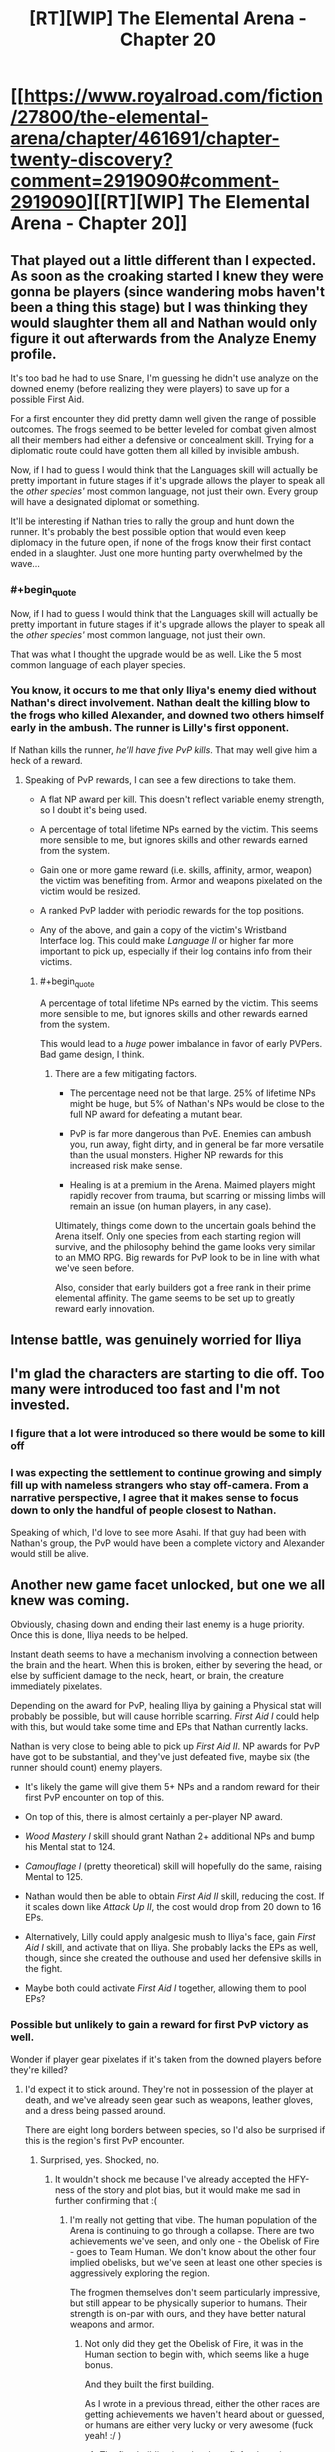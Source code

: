 #+TITLE: [RT][WIP] The Elemental Arena - Chapter 20

* [[https://www.royalroad.com/fiction/27800/the-elemental-arena/chapter/461691/chapter-twenty-discovery?comment=2919090#comment-2919090][[RT][WIP] The Elemental Arena - Chapter 20]]
:PROPERTIES:
:Author: Brell4Evar
:Score: 33
:DateUnix: 1582737894.0
:END:

** That played out a little different than I expected. As soon as the croaking started I knew they were gonna be players (since wandering mobs haven't been a thing this stage) but I was thinking they would slaughter them all and Nathan would only figure it out afterwards from the Analyze Enemy profile.

It's too bad he had to use Snare, I'm guessing he didn't use analyze on the downed enemy (before realizing they were players) to save up for a possible First Aid.

For a first encounter they did pretty damn well given the range of possible outcomes. The frogs seemed to be better leveled for combat given almost all their members had either a defensive or concealment skill. Trying for a diplomatic route could have gotten them all killed by invisible ambush.

Now, if I had to guess I would think that the Languages skill will actually be pretty important in future stages if it's upgrade allows the player to speak all the /other species'/ most common language, not just their own. Every group will have a designated diplomat or something.

It'll be interesting if Nathan tries to rally the group and hunt down the runner. It's probably the best possible option that would even keep diplomacy in the future open, if none of the frogs know their first contact ended in a slaughter. Just one more hunting party overwhelmed by the wave...
:PROPERTIES:
:Author: meterion
:Score: 4
:DateUnix: 1582826459.0
:END:

*** #+begin_quote
  Now, if I had to guess I would think that the Languages skill will actually be pretty important in future stages if it's upgrade allows the player to speak all the /other species'/ most common language, not just their own.
#+end_quote

That was what I thought the upgrade would be as well. Like the 5 most common language of each player species.
:PROPERTIES:
:Author: Mason-B
:Score: 4
:DateUnix: 1582912945.0
:END:


*** You know, it occurs to me that only Iliya's enemy died without Nathan's direct involvement. Nathan dealt the killing blow to the frogs who killed Alexander, and downed two others himself early in the ambush. The runner is Lilly's first opponent.

If Nathan kills the runner, /he'll have five PvP kills/. That may well give him a heck of a reward.
:PROPERTIES:
:Author: Brell4Evar
:Score: 2
:DateUnix: 1582828243.0
:END:

**** Speaking of PvP rewards, I can see a few directions to take them.

- A flat NP award per kill. This doesn't reflect variable enemy strength, so I doubt it's being used.

- A percentage of total lifetime NPs earned by the victim. This seems more sensible to me, but ignores skills and other rewards earned from the system.

- Gain one or more game reward (i.e. skills, affinity, armor, weapon) the victim was benefiting from. Armor and weapons pixelated on the victim would be resized.

- A ranked PvP ladder with periodic rewards for the top positions.

- Any of the above, and gain a copy of the victim's Wristband Interface log. This could make /Language II/ or higher far more important to pick up, especially if their log contains info from their victims.
:PROPERTIES:
:Author: Brell4Evar
:Score: 1
:DateUnix: 1582872138.0
:END:

***** #+begin_quote
  A percentage of total lifetime NPs earned by the victim. This seems more sensible to me, but ignores skills and other rewards earned from the system.
#+end_quote

This would lead to a /huge/ power imbalance in favor of early PVPers. Bad game design, I think.
:PROPERTIES:
:Author: sparr
:Score: 3
:DateUnix: 1582874328.0
:END:

****** There are a few mitigating factors.

- The percentage need not be that large. 25% of lifetime NPs might be huge, but 5% of Nathan's NPs would be close to the full NP award for defeating a mutant bear.

- PvP is far more dangerous than PvE. Enemies can ambush you, run away, fight dirty, and in general be far more versatile than the usual monsters. Higher NP rewards for this increased risk make sense.

- Healing is at a premium in the Arena. Maimed players might rapidly recover from trauma, but scarring or missing limbs will remain an issue (on human players, in any case).

Ultimately, things come down to the uncertain goals behind the Arena itself. Only one species from each starting region will survive, and the philosophy behind the game looks very similar to an MMO RPG. Big rewards for PvP look to be in line with what we've seen before.

Also, consider that early builders got a free rank in their prime elemental affinity. The game seems to be set up to greatly reward early innovation.
:PROPERTIES:
:Author: Brell4Evar
:Score: 2
:DateUnix: 1582904331.0
:END:


** Intense battle, was genuinely worried for Iliya
:PROPERTIES:
:Author: 123whyme
:Score: 3
:DateUnix: 1582759598.0
:END:


** I'm glad the characters are starting to die off. Too many were introduced too fast and I'm not invested.
:PROPERTIES:
:Author: 1000dollarsamonth
:Score: 3
:DateUnix: 1582785581.0
:END:

*** I figure that a lot were introduced so there would be some to kill off
:PROPERTIES:
:Author: Halinn
:Score: 6
:DateUnix: 1582801509.0
:END:


*** I was expecting the settlement to continue growing and simply fill up with nameless strangers who stay off-camera. From a narrative perspective, I agree that it makes sense to focus down to only the handful of people closest to Nathan.

Speaking of which, I'd love to see more Asahi. If that guy had been with Nathan's group, the PvP would have been a complete victory and Alexander would still be alive.
:PROPERTIES:
:Author: Brell4Evar
:Score: 1
:DateUnix: 1582904603.0
:END:


** Another new game facet unlocked, but one we all knew was coming.

Obviously, chasing down and ending their last enemy is a huge priority. Once this is done, Iliya needs to be helped.

Instant death seems to have a mechanism involving a connection between the brain and the heart. When this is broken, either by severing the head, or else by sufficient damage to the neck, heart, or brain, the creature immediately pixelates.

Depending on the award for PvP, healing Iliya by gaining a Physical stat will probably be possible, but will cause horrible scarring. /First Aid I/ could help with this, but would take some time and EPs that Nathan currently lacks.

Nathan is very close to being able to pick up /First Aid II/. NP awards for PvP have got to be substantial, and they've just defeated five, maybe six (the runner should count) enemy players.

- It's likely the game will give them 5+ NPs and a random reward for their first PvP encounter on top of this.

- On top of this, there is almost certainly a per-player NP award.

- /Wood Mastery I/ skill should grant Nathan 2+ additional NPs and bump his Mental stat to 124.

- /Camouflage I/ (pretty theoretical) skill will hopefully do the same, raising Mental to 125.

- Nathan would then be able to obtain /First Aid II/ skill, reducing the cost. If it scales down like /Attack Up II/, the cost would drop from 20 down to 16 EPs.

- Alternatively, Lilly could apply analgesic mush to Iliya's face, gain /First Aid I/ skill, and activate that on Iliya. She probably lacks the EPs as well, though, since she created the outhouse and used her defensive skills in the fight.

- Maybe both could activate /First Aid I/ together, allowing them to pool EPs?
:PROPERTIES:
:Author: Brell4Evar
:Score: 2
:DateUnix: 1582739269.0
:END:

*** Possible but unlikely to gain a reward for first PvP victory as well.

Wonder if player gear pixelates if it's taken from the downed players before they're killed?
:PROPERTIES:
:Author: Murska1FIN
:Score: 4
:DateUnix: 1582748765.0
:END:

**** I'd expect it to stick around. They're not in possession of the player at death, and we've already seen gear such as weapons, leather gloves, and a dress being passed around.

There are eight long borders between species, so I'd also be surprised if this is the region's first PvP encounter.
:PROPERTIES:
:Author: Brell4Evar
:Score: 2
:DateUnix: 1582752123.0
:END:

***** Surprised, yes. Shocked, no.
:PROPERTIES:
:Author: Murska1FIN
:Score: 3
:DateUnix: 1582812039.0
:END:

****** It wouldn't shock me because I've already accepted the HFY-ness of the story and plot bias, but it would make me sad in further confirming that :(
:PROPERTIES:
:Author: sparr
:Score: 3
:DateUnix: 1582874393.0
:END:

******* I'm really not getting that vibe. The human population of the Arena is continuing to go through a collapse. There are two achievements we've seen, and only one - the Obelisk of Fire - goes to Team Human. We don't know about the other four implied obelisks, but we've seen at least one other species is aggressively exploring the region.

The frogmen themselves don't seem particularly impressive, but still appear to be physically superior to humans. Their strength is on-par with ours, and they have better natural weapons and armor.
:PROPERTIES:
:Author: Brell4Evar
:Score: 1
:DateUnix: 1582905168.0
:END:

******** Not only did they get the Obelisk of Fire, it was in the Human section to begin with, which seems like a huge bonus.

And they built the first building.

As I wrote in a previous thread, either the other races are getting achievements we haven't heard about or guessed, or humans are either very lucky or very awesome (fuck yeah! :/ )
:PROPERTIES:
:Author: sparr
:Score: 2
:DateUnix: 1582916341.0
:END:

********* The first building is only a benefit for those humans who participated in it, not the entire region's members of the species. (Side note: they really need to recruit more people to create their settlement. This will give more people the reward, give new people the one-time 5 NP bonus for contributing to a building, and finally, reduce the NP cost per person to make a settlement.)

Now that we have a better idea of what region 14's layout is from Ava's /Maps I/ skill, we know that there are eight racial starting areas arranged around a central area with the dungeon.

Naively, the odds are about 62.5% that a species' starting area would include an Obelisk. It's still incredible fortune that Nathan and his crew happened across one when they did, and that it was as close as it was to their camp.
:PROPERTIES:
:Author: Brell4Evar
:Score: 1
:DateUnix: 1582917029.0
:END:

********** I am not talking about who got the benefit for the building. I am talking about humans building the first building at all. That's a 12.5% chance, if it's just luck. These little details, where the humans benefit from being a little to a lot luckier than average, add up.
:PROPERTIES:
:Author: sparr
:Score: 2
:DateUnix: 1582917982.0
:END:

*********** The human players we see don't know about any other 1st-time benefits obtained by anyone else of any species in the region. They only know about the first building and Obelisk of Fire. There isn't much there to inform an opinion about who is getting the most rewards.

Regarding /Buildings I/:

- Frogmen don't need shelter, especially if they sleep in or under water, or not at all. Other species may also simply not need buildings the way we soft-skinned humans do.

- Competitors could be hyper-aggressive, having the attitude that they will simply take what they need from others.

- Competitors of huge size may be so desperate for food that they must constantly hunt.

- Competitors could be faring even less well than humanity. Smaller, less physical beings could well have been eradicated by the first Horned Beaver to spawn on them.

Heck, the only reason humanity even tried building shelter in the first place is Harrison's desire to get himself a little love shack.

The game /is/ rigged to favor humanity. Tygerion is human, and may well know something about the competitors. This is part of the overall plot, much like Nathan's knowledge of game balance and design.
:PROPERTIES:
:Author: Brell4Evar
:Score: 5
:DateUnix: 1582919736.0
:END:


*********** As the author, I won't confirm anything one way or the other or even say if I'm misleading or not, but will put some ideas out there based on what the players know or don't know, so I won't spoil anything.

If there is a 12.5% chance of the humans gaining any one particular achievement (1 out of 8 competitors), that means there is a 87.5% chance that any other given achievement will go to a different alien species, all else being equal. Since there hasn't been a single notification regarding anything any other alien group has been doing, its very possible, statistically likely even, that humans just don't receive notifications about aliens and their achievements. Of course, until they receive confirmation either way, its up in the air. Tygerion's game design style tends to air on the side of making the players figure things out for themselves.

About the only theory crafting about achievements that happens in the text is by Maya, who suggests that the aliens are likely gaining their own achievements too since humans hadn't gotten a first reward for anything else before buying a building (not counting the Obelisk mini-game).

We've only seen one of the seven enemy species so far and they weren't pushovers. They had an array of combat skills which they didn't hesitate to use, two gladius style swords not seen yet, strong natural defenses, and some stealth abilities the humans don't have or had no idea even existed. That's all the human players, and by extension the readers, know yet in how they compare to their rivals.
:PROPERTIES:
:Author: Gilgilad7
:Score: 4
:DateUnix: 1582923728.0
:END:

************ So did Tygerion design the whole thing? I thought he designed only the prelims. But this seems to all be rpg-ish, which says Tygerion. Why would a human get to design the whole game? Because they are the new race?
:PROPERTIES:
:Author: kaukamieli
:Score: 1
:DateUnix: 1584780651.0
:END:


****** I've been thinking over the frogmen. The crocodilian features - claws and teeth - suggest they're carnivores. A food foraging party makes sense - but they were not following the creek to get crayfish. The nearby forest is human starting territory.

The most sensible explanation I can come up with for the frogmen's activity is for them to be /hunting humans/. Securing their border might also be sensible, but they seemed fairly oblivious. Maybe their senses aren't as good as a human's?
:PROPERTIES:
:Author: Brell4Evar
:Score: 1
:DateUnix: 1582818804.0
:END:


*** I thought he was at 39 EPs before the ambush and used Attack Up once at the start for a cost of 13 EPs, leaving him with 26 and enough to use First Aid?

Edit: Oh, whoops I forgot he used Snare, so he's only at 10 EP, meaning it will be ~15 minutes until he can use First Aid, unless the rewards were enough for him to level it up like you said.
:PROPERTIES:
:Author: russxbox
:Score: 3
:DateUnix: 1582773490.0
:END:

**** Iliya herself may be able to learn and use /First Aid I/, but it would be incredibly traumatic, and she'd have to somehow avoid picking up a new physical skill (which the game may simply reward for winning a PvP encounter).

/<Element> Mastery I/ is looking like a big priority for pretty much everyone.

- In particular, /Equipment Fusion I/ skill will probably produce even higher quality weapons while reducing the skill's cost.

- /Buildings I/ may well see a reduction in EP cost for collapsing structures for movement as well as initial activation.

- /Advanced Healing I/ may see an increase in the healing rate acceleration.
:PROPERTIES:
:Author: Brell4Evar
:Score: 3
:DateUnix: 1582817862.0
:END:


** The chapter got an edit, adding in some background for Lilly and Iliya.

In Iliya's case, a Stephen Jay Gould quote comes to mind:

#+begin_quote
  "I am, somehow, less interested in the weight and convolutions of Einstein's brain than in the near certainty that people of equal talent have lived and died in cotton fields and sweatshops."
#+end_quote

Small wonder she kind of likes the Arena.
:PROPERTIES:
:Author: Brell4Evar
:Score: 2
:DateUnix: 1582846713.0
:END:


** Alright! I've been waiting for the next chapter.
:PROPERTIES:
:Author: WalterTFD
:Score: 2
:DateUnix: 1582914668.0
:END:

*** Heh. I'm already waiting for chapter 21, now. It's a shame the schedule is going semi-weekly, but I'll take what I can get!
:PROPERTIES:
:Author: Brell4Evar
:Score: 2
:DateUnix: 1582917113.0
:END:
